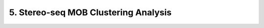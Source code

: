 .. _5_Stereo_seq_Clustering:

5. Stereo-seq MOB Clustering Analysis
=====================================

.. raw:: html
   :file: ../_static/Stereo_seq_Clustering.html